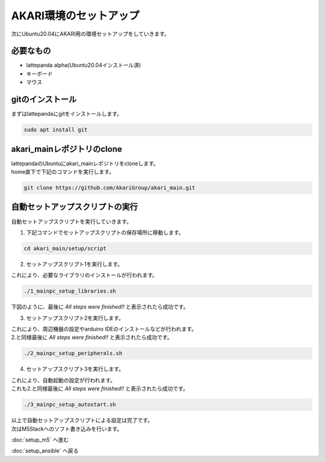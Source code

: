 ***********
AKARI環境のセットアップ
***********

次にUbuntu20.04にAKARI用の環境セットアップをしていきます。

=============================
必要なもの
=============================

* lattepanda alpha(Ubuntu20.04インストール済)
* キーボード
* マウス

=============================
gitのインストール
=============================
| まずはlattepandaにgitをインストールします。

.. code-block:: bash

    sudo apt install git

=============================
akari_mainレポジトリのclone
=============================
| lattepandaのUbuntuにakari_mainレポジトリをcloneします。
| home直下で下記のコマンドを実行します。

.. code-block:: bash

    git clone https://github.com/AkariGroup/akari_main.git

=============================
自動セットアップスクリプトの実行
=============================
| 自動セットアップスクリプトを実行していきます。
1. 下記コマンドでセットアップスクリプトの保存場所に移動します。

.. code-block:: bash

    cd akari_main/setup/script

2. セットアップスクリプト1を実行します。

| これにより、必要なライブラリのインストールが行われます。
.. code-block:: bash

    ./1_mainpc_setup_libraries.sh

| 下図のように、最後に `All steps were finished!!` と表示されたら成功です。

.. image:: ../../images/setup_script.jpg
    :width: 500px

3. セットアップスクリプト2を実行します。

| これにより、周辺機器の設定やarduino IDEのインストールなどが行われます。
| 2.と同様最後に `All steps were finished!!` と表示されたら成功です。

.. code-block:: bash

    ./2_mainpc_setup_peripherals.sh

4. セットアップスクリプト3を実行します。

| これにより、自動起動の設定が行われます。
| これも2.と同様最後に `All steps were finished!!` と表示されたら成功です。

.. code-block:: bash

    ./3_mainpc_setup_autostart.sh

| 以上で自動セットアップスクリプトによる設定は完了です。
| 次はM5Stackへのソフト書き込みを行います。

:doc:`setup_m5` へ進む

:doc:`setup_ansible` へ戻る

